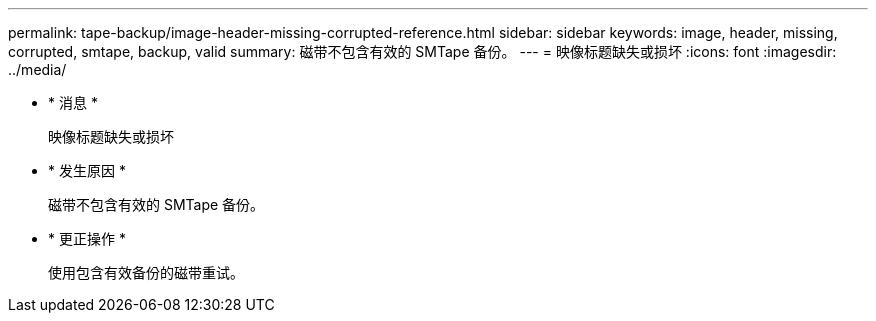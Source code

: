 ---
permalink: tape-backup/image-header-missing-corrupted-reference.html 
sidebar: sidebar 
keywords: image, header, missing, corrupted, smtape, backup, valid 
summary: 磁带不包含有效的 SMTape 备份。 
---
= 映像标题缺失或损坏
:icons: font
:imagesdir: ../media/


* * 消息 *
+
`映像标题缺失或损坏`

* * 发生原因 *
+
磁带不包含有效的 SMTape 备份。

* * 更正操作 *
+
使用包含有效备份的磁带重试。



